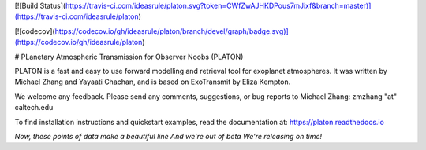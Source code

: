 [![Build Status](https://travis-ci.com/ideasrule/platon.svg?token=CWfZwAJHKDPous7mJixf&branch=master)](https://travis-ci.com/ideasrule/platon)

[![codecov](https://codecov.io/gh/ideasrule/platon/branch/devel/graph/badge.svg)](https://codecov.io/gh/ideasrule/platon)


# PLanetary Atmospheric Transmission for Observer Noobs (PLATON)

PLATON is a fast and easy to use forward modelling and retrieval tool for
exoplanet atmospheres. It was written by Michael Zhang and Yayaati Chachan, and
is based on ExoTransmit by Eliza Kempton.

We welcome any feedback. Please send any comments, suggestions, or bug reports
to Michael Zhang: zmzhang "at" caltech.edu

To find installation instructions and quickstart examples, read the
documentation at: https://platon.readthedocs.io

*Now, these points of data  
make a beautiful line  
And we're out of beta  
We're releasing on time!*  

